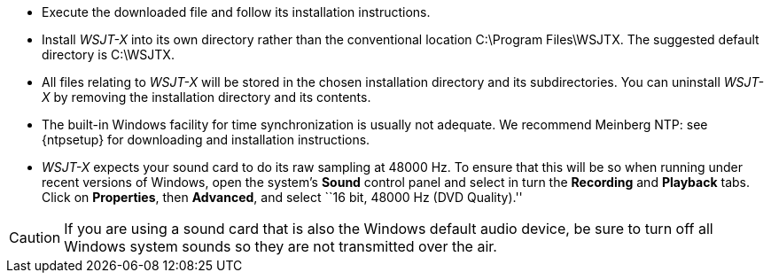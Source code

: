 // Status=review
- Execute the downloaded file and follow its installation 
instructions.

- Install _WSJT-X_ into its own directory rather than the conventional
location +C:\Program Files\WSJTX+. The suggested default directory is
+C:\WSJTX+.

- All files relating to _WSJT-X_ will be stored in the chosen
installation directory and its subdirectories. You can uninstall
_WSJT-X_ by removing the installation directory and its contents.

- The built-in Windows facility for time synchronization is usually
not adequate. We recommend Meinberg NTP: see {ntpsetup} for
downloading and installation instructions.  

- _WSJT-X_ expects your sound card to do its raw sampling at 48000 Hz.
To ensure that this will be so when running under recent versions of
Windows, open the system's *Sound* control panel and select in turn the
*Recording* and *Playback* tabs. Click on *Properties*, then
*Advanced*, and select ``16 bit, 48000 Hz (DVD Quality).''

CAUTION: If you are using a sound card that is also the Windows
default audio device, be sure to turn off all Windows system sounds so they
are not transmitted over the air.
